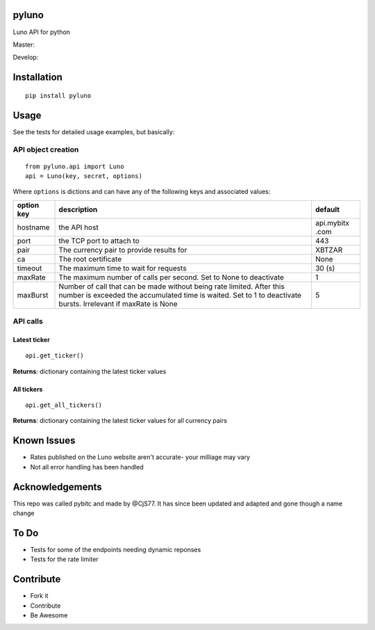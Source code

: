pyluno
======

Luno API for python

Master: |Build Status Master|

Develop: |Build Status Develop|

Installation
============

::

    pip install pyluno

Usage
=====

See the tests for detailed usage examples, but basically:

API object creation
-------------------

::

    from pyluno.api import Luno
    api = Luno(key, secret, options)

Where ``options`` is dictions and can have any of the following keys and
associated values:

+-----------------+---------------------+------------+
| option key      | description         | default    |
+=================+=====================+============+
| hostname        | the API host        | api.mybitx |
|                 |                     | .com       |
+-----------------+---------------------+------------+
| port            | the TCP port to     | 443        |
|                 | attach to           |            |
+-----------------+---------------------+------------+
| pair            | The currency pair   | XBTZAR     |
|                 | to provide results  |            |
|                 | for                 |            |
+-----------------+---------------------+------------+
| ca              | The root            | None       |
|                 | certificate         |            |
+-----------------+---------------------+------------+
| timeout         | The maximum time to | 30 (s)     |
|                 | wait for requests   |            |
+-----------------+---------------------+------------+
| maxRate         | The maximum number  | 1          |
|                 | of calls per        |            |
|                 | second. Set to None |            |
|                 | to deactivate       |            |
+-----------------+---------------------+------------+
| maxBurst        | Number of call that | 5          |
|                 | can be made without |            |
|                 | being rate limited. |            |
|                 | After this number   |            |
|                 | is exceeded the     |            |
|                 | accumulated time is |            |
|                 | waited. Set to 1 to |            |
|                 | deactivate bursts.  |            |
|                 | Irrelevant if       |            |
|                 | maxRate is None     |            |
+-----------------+---------------------+------------+

API calls
---------

Latest ticker
~~~~~~~~~~~~~

::

    api.get_ticker()

**Returns**: dictionary containing the latest ticker values

All tickers
~~~~~~~~~~~

::

    api.get_all_tickers()

**Returns**: dictionary containing the latest ticker values for all
currency pairs

Known Issues
============

-  Rates published on the Luno website aren't accurate- your milliage
   may vary
-  Not all error handling has been handled

Acknowledgements
================

This repo was called pybitc and made by @CjS77. It has since been
updated and adapted and gone though a name change

To Do
=====

-  Tests for some of the endpoints needing dynamic reponses
-  Tests for the rate limiter

Contribute
==========

-  Fork it
-  Contribute
-  Be Awesome

.. |Build Status Master| image:: https://travis-ci.org/grantstephens/pyluno.svg?branch=master
   :target: https://travis-ci.org/grantstephens/pyluno
.. |Build Status Develop| image:: https://travis-ci.org/grantstephens/pyluno.svg?branch=develop
   :target: https://travis-ci.org/grantstephens/pyluno
